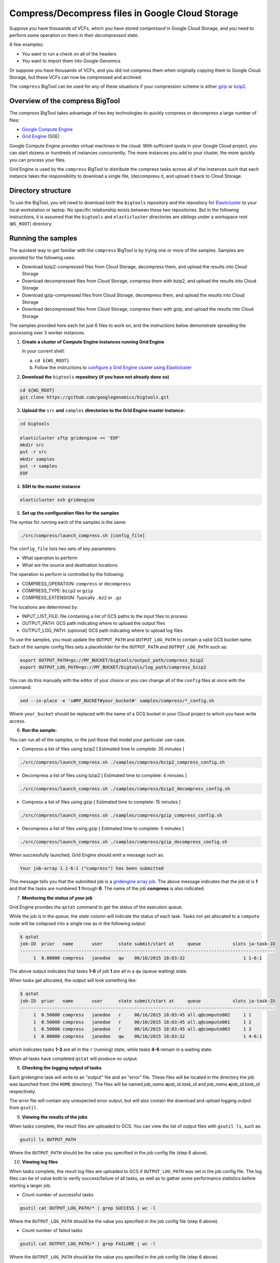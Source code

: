 .. _gzip: http://www.gzip.org/ 
.. _bzip2: http://www.bzip.org/
.. _Google Compute Engine: https://cloud.google.com/compute/
.. _Grid Engine: http://gridengine.info/
.. _Elasticluster: https://elasticluster.readthedocs.org
.. _gsutil: https://cloud.google.com/storage/docs/gsutil
.. _gridengine array job: http://wiki.gridengine.info/wiki/index.php/Simple-Job-Array-Howto

=================================================
Compress/Decompress files in Google Cloud Storage
=================================================

Suppose you have thousands of VCFs, which you have stored *compressed* in Google Cloud Storage,
and you need to perform some operation on them in their *decompressed* state.

A few examples:

* You want to run a check on all of the headers
* You want to import them into Google Genomics

Or suppose you have thousands of VCFs, and you did not compress them when originally
copying them to Google Cloud Storage, but these VCFs can now be compressed and archived.

The ``compress`` BigTool can be used for any of these situations if your compression
scheme is either `gzip`_ or `bzip2`_.

--------------------------------
Overview of the compress BigTool
--------------------------------

The `compress` BigTool takes advantage of two key technologies to quickly compress
or decompress a large number of files:

* `Google Compute Engine`_
* `Grid Engine`_ (SGE)

Google Compute Engine provides virtual machines in the cloud. With sufficient quota
in your Google Cloud project, you can start dozens or hundreds of instances concurrently.
The more instances you add to your cluster, the more quickly you can process your files.

Grid Engine is used by the ``compress`` BigTool to distribute the compress tasks across
all of the instances such that each instance takes the responsibility to download a
single file, (de)compress it, and upload it back to Cloud Storage.

-------------------
Directory structure
-------------------
To use the BigTool, you will need to download both the ``bigtools`` repository
and the repository for `Elasticluster`_ to your local workstation or laptop. No specific
relationship exists between these two repositories. But in the following instructions, it is
assumed that the ``bigtools`` and ``elasticluster`` directories are siblings under a
workspace root (``WS_ROOT``) directory.

-------------------
Running the samples
-------------------
The quickest way to get familiar with the ``compress`` BigTool is by trying one or more
of the samples. Samples are provided for the following uses:

* Download bzip2-compressed files from Cloud Storage, decompress them, and upload the results into Cloud Storage
* Download decompressed files from Cloud Storage, compress them with bzip2, and upload the results into Cloud Storage
* Download gzip-compressed files from Cloud Storage, decompress them, and upload the results into Cloud Storage
* Download decompressed files from Cloud Storage, compress them with gzip, and upload the results into Cloud Storage

The samples provided here each list just 6 files to work on, and the instructions below demonstrate
spreading the processing over 3 worker instances.

1. **Create a cluster of Compute Engine instances running Grid Engine**

   In your current shell:

   a. ``cd ${WS_ROOT}``
   b. Follow the instructions to
      `configure a Grid Engine cluster using Elasticluster
      <http://googlegenomics.readthedocs.org/en/staging-2/includes/elasticluster_setup.html>`_

2. **Download the** ``bigtools`` **repository (if you have not already done so)**

.. code-block:: shell

   cd ${WS_ROOT}
   git clone https://github.com/googlegenomics/bigtools.git

3. **Upload the** ``src`` **and** ``samples`` **directories to the Grid Engine master instance:**

.. code-block:: shell

  cd bigtools
  
  elasticluster sftp gridengine << 'EOF'
  mkdir src
  put -r src
  mkdir samples
  put -r samples
  EOF

4. **SSH to the master instance**
 
.. code-block:: shell

  elasticluster ssh gridengine
  
5. **Set up the configuration files for the samples**

The syntax for running each of the samples is the same:

.. code-block:: shell

  ./src/compress/launch_compress.sh [config_file]

The ``config_file`` lists two sets of key parameters:

* What operation to perform
* What are the source and destination locations

The operation to perform is controlled by the following:

.. code-block:: shell

* COMPRESS_OPERATION: ``compress`` or ``decompress``
* COMPRESS_TYPE: ``bzip2`` or ``gzip``
* COMPRESS_EXTENSION: Typically ``.bz2`` or ``.gz``

The locations are determined by:

* INPUT_LIST_FILE: file containing a list of GCS paths to the input files to process
* OUTPUT_PATH: GCS path indicating where to upload the output files
* OUTPUT_LOG_PATH: (optional) GCS path indicating where to upload log files

To use the samples, you must update the ``OUTPUT_PATH`` and ``OUTPUT_LOG_PATH`` to
contain a valid GCS bucket name. Each of the sample config files sets a placeholder
for the ``OUTPUT_PATH`` and ``OUTPUT_LOG_PATH`` such as:

.. code-block:: shell

  export OUTPUT_PATH=gs://MY_BUCKET/bigtools/output_path/compress_bzip2
  export OUTPUT_LOG_PATH=gs://MY_BUCKET/bigtools/log_path/compress_bzip2

You can do this manually with the editor of your choice or you can change all of the
``config`` files at once with the command:

.. code-block:: shell

  sed --in-place -e 's#MY_BUCKET#your_bucket#' samples/compress/*_config.sh

Where ``your_bucket`` should be replaced with the name of a GCS bucket in your
Cloud project to which you have write access.

6. **Run the sample:**

You can run all of the samples, or the just those that model your particular use-case.

* Compress a list of files using bzip2 [ Estimated time to complete: 35 minutes ]

.. code-block:: shell

  ./src/compress/launch_compress.sh ./samples/compress/bzip2_compress_config.sh

* Decompress a list of files using bzip2 [ Estimated time to complete: 4 minutes ]

.. code-block:: shell

  ./src/compress/launch_compress.sh ./samples/compress/bzip2_decompress_config.sh

* Compress a list of files using gzip [ Estimated time to complete: 15 minutes ]

.. code-block:: shell

  ./src/compress/launch_compress.sh ./samples/compress/gzip_compress_config.sh

* Decompress a list of files using gzip [ Estimated time to complete: 5 minutes ]

.. code-block:: shell

  ./src/compress/launch_compress.sh ./samples/compress/gzip_decompress_config.sh

When successfully launched, Grid Engine should emit a message such as:

.. code-block:: shell

  Your job-array 1.1-6:1 ("compress") has been submitted

This message tells you that the submitted job is a `gridengine array job`_.
The above message indicates that the job id is **1** and that the tasks are numbered **1** through **6**.
The name of the job **compress** is also indicated.

7. **Monitoring the status of your job**

Grid Engine provides the ``qstat`` command to get the status of the execution queue.

While the job is in the queue, the `state` column will indicate the status of each task.
Tasks not yet allocated to a ``compute`` node will be collapsed into a single row as in the following output:

.. code-block:: shell

  $ qstat
  job-ID  prior   name       user      state submit/start at     queue            slots ja-task-ID 
  ------------------------------------------------------------------------------------------------
       1  0.00000 compress   janedoe   qw    06/16/2015 18:03:32                      1 1-6:1

The above output indicates that tasks **1-6** of job **1** are all in a ``qw`` (queue waiting) state.

When tasks get allocated, the output will look something like:

.. code-block:: shell

  $ qstat
  job-ID  prior   name       user      state submit/start at     queue            slots ja-task-ID 
  ------------------------------------------------------------------------------------------------
       1  0.50000 compress   janedoe   r     06/16/2015 18:03:45 all.q@compute002     1 1
       1  0.50000 compress   janedoe   r     06/16/2015 18:03:45 all.q@compute001     1 2
       1  0.50000 compress   janedoe   r     06/16/2015 18:03:45 all.q@compute003     1 3
       1  0.00000 compress   janedoe   qw    06/16/2015 18:03:32                      1 4-6:1

which indicates tasks **1-3** are all in the ``r`` (running) state, while tasks **4-6** remain in a waiting state.

When all tasks have completed ``qstat`` will produce no output.

8. **Checking the logging output of tasks**

Each gridengine task will write to an "output" file and an "error" file.
These files will be located in the directory the job was launched from (the ``HOME`` directory).
The files will be named *job_name*.\ **o**\ *job_id*.\ *task_id* and
*job_name*.\ **e**\ *job_id*.\ *task_id* respectively.

The error file will contain any unexpected error output, but will also contain the download and upload
logging output from ``gsutil``.

9. **Viewing the results of the jobs**

When tasks complete, the result files are uploaded to GCS. You can view the list of output files
with ``gsutil ls``, such as:

.. code-block:: shell

  gsutil ls OUTPUT_PATH

Where the ``OUTPUT_PATH`` should be the value you specified in the job config file (step 6 above).

10. **Viewing log files**

When tasks complete, the result log files are uploaded to GCS if ``OUTPUT_LOG_PATH`` was set
in the job config file. The log files can be of value both to verify success/failure of all
tasks, as well as to gather some performance statistics before starting a larger job.

* Count number of successful tasks

.. code-block:: shell

  gsutil cat OUTPUT_LOG_PATH/* | grep SUCCESS | wc -l

Where the ``OUTPUT_LOG_PATH`` should be the value you specified in the job config file (step 6 above).

* Count number of failed tasks

.. code-block:: shell

  gsutil cat OUTPUT_LOG_PATH/* | grep FAILURE | wc -l

Where the ``OUTPUT_LOG_PATH`` should be the value you specified in the job config file (step 6 above).

* Compute total task time

.. code-block:: shell

  gsutil cat OUTPUT_LOG_PATH/* | \
    sed -n -e 's#^Task time.*: \([0-9]*\) seconds#\1#p' | \
    awk '{ sum += $1; } END { print sum/NR " seconds"}'

* Compute average task time

.. code-block:: shell

  gsutil cat OUTPUT_LOG_PATH/* | \
    sed -n -e 's#^Task time.*: \([0-9]*\) seconds#\1#p' | \
    awk '{ sum += $1; } END { print sum " seconds"}'

11. **Destroying the cluster**

When you are finished running the samples, disconnect from the master instance and
from your workstation shut down the gridengine cluster:

.. code-block:: shell

  elasticluster stop gridengine

--------------------
Running your own job
--------------------
To run your own job to compress/decompress a list of files requires the following:

#. Create an ``input list file``
#. Create a ``job config file``
#. Create a gridengine cluster with sufficient disk space attached to each ``compute`` node
#. Upload input list file, config file, and `bigtools` source to the gridengine cluster master
#. Do a "dry run" (*optional*)
#. Launch the job

The following instructions provide guidance on each of these steps.
It is recommended, though not a requirement, that you save your ``input list file`` and ``job config file``
to a directory outside the ``bigtools`` directory. For example, you might create a directory
``${WS_ROOT}/my_jobs``.

1. **Create an** ``input list file``

If all of your input files appear in a single directory, then the easiest way to generate a file list
is with ``gsutil``. For example:

.. code-block:: shell

  gsutil ls gs://MY_BUCKET/PATH/*.vcf.bz2 > ${WS_ROOT}/my_jobs/compressed_vcf_list_file.txt
  
2. **Create a** ``job config file``

The easiest way to create a job config file is to base it off the appropriate sample and update

* INPUT_LIST_FILE
* OUTPUT_PATH
* OUTPUT_LOG_PATH

3. **Create a gridengine cluster with sufficient disk space attached to each** ``compute`` **node**

Each ``compute`` node will require sufficient disk space to hold the compressed and decompressed
version of the file being processed for its current task. Determine the largest file in your input list
and estimate the total space you will need. If the file is already compressed, you may need to download
the file and decompress it.

Instructions for setting the boot disk size for the compute nodes of your cluster can be found
`here <http://googlegenomics.readthedocs.org/en/staging-2/includes/elasticluster_setup.html#setting-the-boot-disk-size>`_.

You will likely want to set the number of ``compute`` nodes for your cluster to a number higher than the
**3** specified in the cluster setup instructions.

Note that your choice for number of nodes and disk size must take into account your resource quota for
the Compute Engine region of your cluster.

Quota limits and current usage can be viewed with ``gcloud compute``:

  gcloud compute regions describe *region*

or in ``Developers Console``:

  https://console.developers.google.com/project/_/compute/quotas

Important quota limits include CPUs, in-use IP addresses, and disk size.

Once configured, start your cluster.

4. **Upload input list file, config file, and** ``bigtools`` **source to the gridengine cluster master**

.. code-block:: shell

  elasticluster sftp gridengine << EOF
  put ../my_jobs/*
  mkdir src
  put -r src
  EOF

5. **Do a "dry run"** (*optional*)

The ``compress`` bigtool supports the DRYRUN environment variable.
Setting this value to 1 when launching your job will cause the queued job to
execute *without downloading or uploading* any files.

The local output files, however, will be populated with useful information about
what files *would* be copied. This can be useful for ensuring your file list
is valid and that the output path is correct.

For example:

.. code-block:: shell

   $ DRYRUN=1 ./src/compress/launch_compress.sh ./samples/compress/gzip_compress_config.sh
   Your job-array 5.1-6:1 ("compress") has been submitted

Then after waiting for the job to complete, inspect:

.. code-block:: shell

   $ head -n 5 compress.o3.1 
   Task host: compute001
   Task start: 1
   Input list file: ./samples/compress/gzip_compress_file_list.txt
   Output path: gs://cookbook-bucket/bigtools/output_path/compress_gzip
   Output log path: gs://cookbook-bucket/bigtools/log_path/compress_gzip

   $ grep "^Will download:" compress.o5.*
   compress.o5.1:Will download: gs://genomics-public-data/platinum-genomes/vcf/NA12877_S1.genome.vcf to /scratch/compress.5.1/in/
   compress.o5.2:Will download: gs://genomics-public-data/platinum-genomes/vcf/NA12878_S1.genome.vcf to /scratch/compress.5.2/in/
   compress.o5.3:Will download: gs://genomics-public-data/platinum-genomes/vcf/NA12879_S1.genome.vcf to /scratch/compress.5.3/in/
   compress.o5.4:Will download: gs://genomics-public-data/platinum-genomes/vcf/NA12880_S1.genome.vcf to /scratch/compress.5.4/in/
   compress.o5.5:Will download: gs://genomics-public-data/platinum-genomes/vcf/NA12881_S1.genome.vcf to /scratch/compress.5.5/in/
   compress.o5.6:Will download: gs://genomics-public-data/platinum-genomes/vcf/NA12882_S1.genome.vcf to /scratch/compress.5.6/in/

6. **Launch the job**

SSH to the master instance
 
.. code-block:: shell

  elasticluster ssh gridengine

Run the launch script, passing in the config file:

.. code-block:: shell

  ./src/compress/launch_compress.sh my_job_config.sh
  
where *my_job_config.sh* is replaced by the name of your config file created in step 2.

